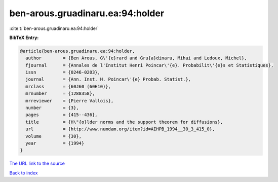 ben-arous.gruadinaru.ea:94:holder
=================================

:cite:t:`ben-arous.gruadinaru.ea:94:holder`

**BibTeX Entry:**

.. code-block:: bibtex

   @article{ben-arous.gruadinaru.ea:94:holder,
     author        = {Ben Arous, G\'{e}rard and Gru{a}dinaru, Mihai and Ledoux, Michel},
     fjournal      = {Annales de l'Institut Henri Poincar\'{e}. Probabilit\'{e}s et Statistiques},
     issn          = {0246-0203},
     journal       = {Ann. Inst. H. Poincar\'{e} Probab. Statist.},
     mrclass       = {60J60 (60H10)},
     mrnumber      = {1288358},
     mrreviewer    = {Pierre Vallois},
     number        = {3},
     pages         = {415--436},
     title         = {H\"{o}lder norms and the support theorem for diffusions},
     url           = {http://www.numdam.org/item?id=AIHPB_1994__30_3_415_0},
     volume        = {30},
     year          = {1994}
   }

`The URL link to the source <http://www.numdam.org/item?id=AIHPB_1994__30_3_415_0>`__


`Back to index <../By-Cite-Keys.html>`__
